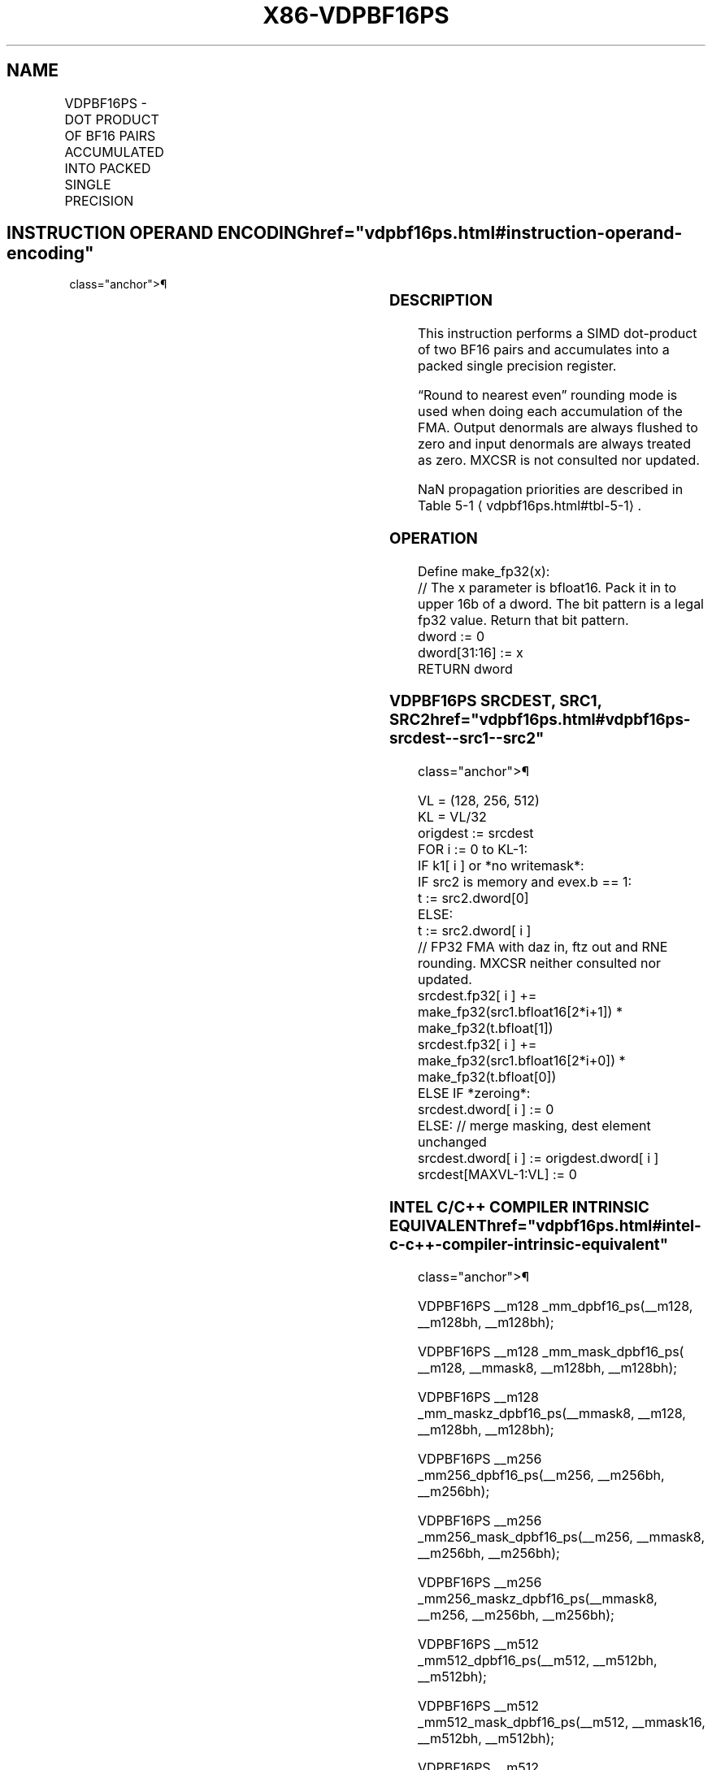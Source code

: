 '\" t
.nh
.TH "X86-VDPBF16PS" "7" "December 2023" "Intel" "Intel x86-64 ISA Manual"
.SH NAME
VDPBF16PS - DOT PRODUCT OF BF16 PAIRS ACCUMULATED INTO PACKED SINGLE PRECISION
.TS
allbox;
l l l l l 
l l l l l .
\fBOpcode/Instruction\fP	\fBOp/En\fP	\fB64/32 Bit Mode Support\fP	\fBCPUID Feature Flag\fP	\fBDescription\fP
T{
EVEX.128.F3.0F38.W0 52 /r VDPBF16PS xmm1{k1}{z}, xmm2, xmm3/m128/m32bcst
T}	A	V/V	AVX512VL AVX512_BF16	T{
Multiply BF16 pairs from xmm2 and xmm3/m128, and accumulate the resulting packed single precision results in xmm1 with writemask k1.
T}
T{
EVEX.256.F3.0F38.W0 52 /r VDPBF16PS ymm1{k1}{z}, ymm2, ymm3/m256/m32bcst
T}	A	V/V	AVX512VL AVX512_BF16	T{
Multiply BF16 pairs from ymm2 and ymm3/m256, and accumulate the resulting packed single precision results in ymm1 with writemask k1.
T}
T{
EVEX.512.F3.0F38.W0 52 /r VDPBF16PS zmm1{k1}{z}, zmm2, zmm3/m512/m32bcst
T}	A	V/V	AVX512F AVX512_BF16	T{
Multiply BF16 pairs from zmm2 and zmm3/m512, and accumulate the resulting packed single precision results in zmm1 with writemask k1.
T}
.TE

.SH INSTRUCTION OPERAND ENCODING  href="vdpbf16ps.html#instruction-operand-encoding"
class="anchor">¶

.TS
allbox;
l l l l l l 
l l l l l l .
\fBOp/En\fP	\fBTuple\fP	\fBOperand 1\fP	\fBOperand 2\fP	\fBOperand 3\fP	\fBOperand 4\fP
A	Full	ModRM:reg (w)	EVEX.vvvv (r)	ModRM:r/m (r)	N/A
.TE

.SS DESCRIPTION
This instruction performs a SIMD dot-product of two BF16 pairs and
accumulates into a packed single precision register.

.PP
“Round to nearest even” rounding mode is used when doing each
accumulation of the FMA. Output denormals are always flushed to zero and
input denormals are always treated as zero. MXCSR is not consulted nor
updated.

.PP
NaN propagation priorities are described in Table
5-1
\[la]vdpbf16ps.html#tbl\-5\-1\[ra]\&.

.SS OPERATION
.EX
Define make_fp32(x):
    // The x parameter is bfloat16. Pack it in to upper 16b of a dword. The bit pattern is a legal fp32 value. Return that bit pattern.
    dword := 0
    dword[31:16] := x
    RETURN dword
.EE

.SS VDPBF16PS SRCDEST, SRC1, SRC2  href="vdpbf16ps.html#vdpbf16ps-srcdest--src1--src2"
class="anchor">¶

.EX
VL = (128, 256, 512)
KL = VL/32
origdest := srcdest
FOR i := 0 to KL-1:
    IF k1[ i ] or *no writemask*:
        IF src2 is memory and evex.b == 1:
            t := src2.dword[0]
        ELSE:
            t := src2.dword[ i ]
        // FP32 FMA with daz in, ftz out and RNE rounding. MXCSR neither consulted nor updated.
        srcdest.fp32[ i ] += make_fp32(src1.bfloat16[2*i+1]) * make_fp32(t.bfloat[1])
        srcdest.fp32[ i ] += make_fp32(src1.bfloat16[2*i+0]) * make_fp32(t.bfloat[0])
    ELSE IF *zeroing*:
        srcdest.dword[ i ] := 0
    ELSE: // merge masking, dest element unchanged
        srcdest.dword[ i ] := origdest.dword[ i ]
srcdest[MAXVL-1:VL] := 0
.EE

.SS INTEL C/C++ COMPILER INTRINSIC EQUIVALENT  href="vdpbf16ps.html#intel-c-c++-compiler-intrinsic-equivalent"
class="anchor">¶

.EX
VDPBF16PS __m128 _mm_dpbf16_ps(__m128, __m128bh, __m128bh);

VDPBF16PS __m128 _mm_mask_dpbf16_ps( __m128, __mmask8, __m128bh, __m128bh);

VDPBF16PS __m128 _mm_maskz_dpbf16_ps(__mmask8, __m128, __m128bh, __m128bh);

VDPBF16PS __m256 _mm256_dpbf16_ps(__m256, __m256bh, __m256bh);

VDPBF16PS __m256 _mm256_mask_dpbf16_ps(__m256, __mmask8, __m256bh, __m256bh);

VDPBF16PS __m256 _mm256_maskz_dpbf16_ps(__mmask8, __m256, __m256bh, __m256bh);

VDPBF16PS __m512 _mm512_dpbf16_ps(__m512, __m512bh, __m512bh);

VDPBF16PS __m512 _mm512_mask_dpbf16_ps(__m512, __mmask16, __m512bh, __m512bh);

VDPBF16PS __m512 _mm512_maskz_dpbf16_ps(__mmask16, __m512, __m512bh, __m512bh);
.EE

.SS SIMD FLOATING-POINT EXCEPTIONS  href="vdpbf16ps.html#simd-floating-point-exceptions"
class="anchor">¶

.PP
None.

.SS OTHER EXCEPTIONS
See Table 2-49, “Type E4 Class
Exception Conditions.”

.SH COLOPHON
This UNOFFICIAL, mechanically-separated, non-verified reference is
provided for convenience, but it may be
incomplete or
broken in various obvious or non-obvious ways.
Refer to Intel® 64 and IA-32 Architectures Software Developer’s
Manual
\[la]https://software.intel.com/en\-us/download/intel\-64\-and\-ia\-32\-architectures\-sdm\-combined\-volumes\-1\-2a\-2b\-2c\-2d\-3a\-3b\-3c\-3d\-and\-4\[ra]
for anything serious.

.br
This page is generated by scripts; therefore may contain visual or semantical bugs. Please report them (or better, fix them) on https://github.com/MrQubo/x86-manpages.
